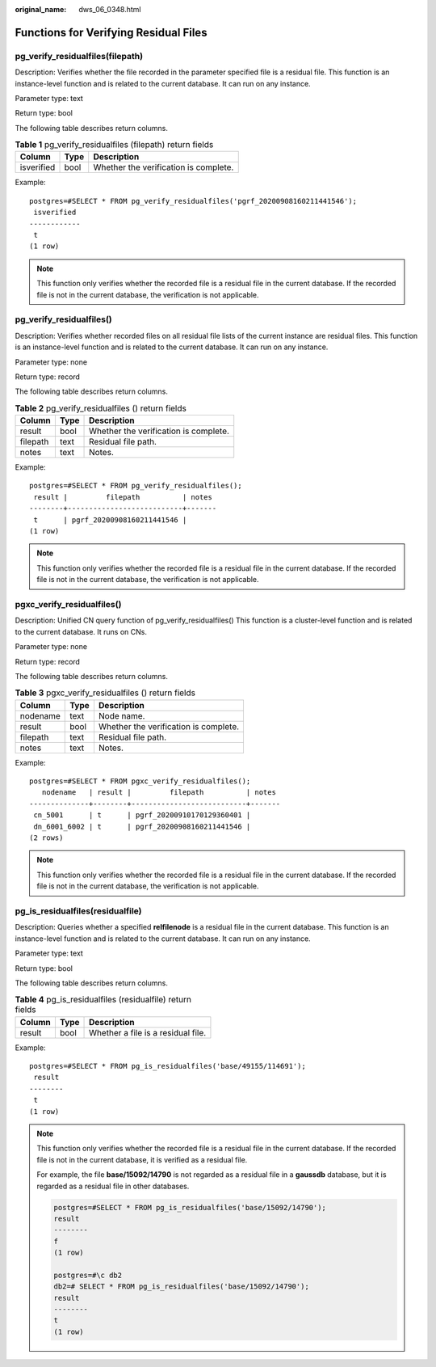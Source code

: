 :original_name: dws_06_0348.html

.. _dws_06_0348:

Functions for Verifying Residual Files
======================================

pg_verify_residualfiles(filepath)
---------------------------------

Description: Verifies whether the file recorded in the parameter specified file is a residual file. This function is an instance-level function and is related to the current database. It can run on any instance.

Parameter type: text

Return type: bool

The following table describes return columns.

.. table:: **Table 1** pg_verify_residualfiles (filepath) return fields

   ========== ==== =====================================
   Column     Type Description
   ========== ==== =====================================
   isverified bool Whether the verification is complete.
   ========== ==== =====================================

Example:

::

   postgres=#SELECT * FROM pg_verify_residualfiles('pgrf_20200908160211441546');
    isverified
   ------------
    t
   (1 row)

.. note::

   This function only verifies whether the recorded file is a residual file in the current database. If the recorded file is not in the current database, the verification is not applicable.

pg_verify_residualfiles()
-------------------------

Description: Verifies whether recorded files on all residual file lists of the current instance are residual files. This function is an instance-level function and is related to the current database. It can run on any instance.

Parameter type: none

Return type: record

The following table describes return columns.

.. table:: **Table 2** pg_verify_residualfiles () return fields

   ======== ==== =====================================
   Column   Type Description
   ======== ==== =====================================
   result   bool Whether the verification is complete.
   filepath text Residual file path.
   notes    text Notes.
   ======== ==== =====================================

Example:

::

   postgres=#SELECT * FROM pg_verify_residualfiles();
    result |         filepath          | notes
   --------+---------------------------+-------
    t      | pgrf_20200908160211441546 |
   (1 row)

.. note::

   This function only verifies whether the recorded file is a residual file in the current database. If the recorded file is not in the current database, the verification is not applicable.

pgxc_verify_residualfiles()
---------------------------

Description: Unified CN query function of pg_verify_residualfiles() This function is a cluster-level function and is related to the current database. It runs on CNs.

Parameter type: none

Return type: record

The following table describes return columns.

.. table:: **Table 3** pgxc_verify_residualfiles () return fields

   ======== ==== =====================================
   Column   Type Description
   ======== ==== =====================================
   nodename text Node name.
   result   bool Whether the verification is complete.
   filepath text Residual file path.
   notes    text Notes.
   ======== ==== =====================================

Example:

::

   postgres=#SELECT * FROM pgxc_verify_residualfiles();
      nodename   | result |         filepath          | notes
   --------------+--------+---------------------------+-------
    cn_5001      | t      | pgrf_20200910170129360401 |
    dn_6001_6002 | t      | pgrf_20200908160211441546 |
   (2 rows)

.. note::

   This function only verifies whether the recorded file is a residual file in the current database. If the recorded file is not in the current database, the verification is not applicable.

pg_is_residualfiles(residualfile)
---------------------------------

Description: Queries whether a specified **relfilenode** is a residual file in the current database. This function is an instance-level function and is related to the current database. It can run on any instance.

Parameter type: text

Return type: bool

The following table describes return columns.

.. table:: **Table 4** pg_is_residualfiles (residualfile) return fields

   ====== ==== ==================================
   Column Type Description
   ====== ==== ==================================
   result bool Whether a file is a residual file.
   ====== ==== ==================================

Example:

::

   postgres=#SELECT * FROM pg_is_residualfiles('base/49155/114691');
    result
   --------
    t
   (1 row)

.. note::

   This function only verifies whether the recorded file is a residual file in the current database. If the recorded file is not in the current database, it is verified as a residual file.

   For example, the file **base/15092/14790** is not regarded as a residual file in a **gaussdb** database, but it is regarded as a residual file in other databases.

   .. code-block::

      postgres=#SELECT * FROM pg_is_residualfiles('base/15092/14790');
      result
      --------
      f
      (1 row)

      postgres=#\c db2
      db2=# SELECT * FROM pg_is_residualfiles('base/15092/14790');
      result
      --------
      t
      (1 row)
